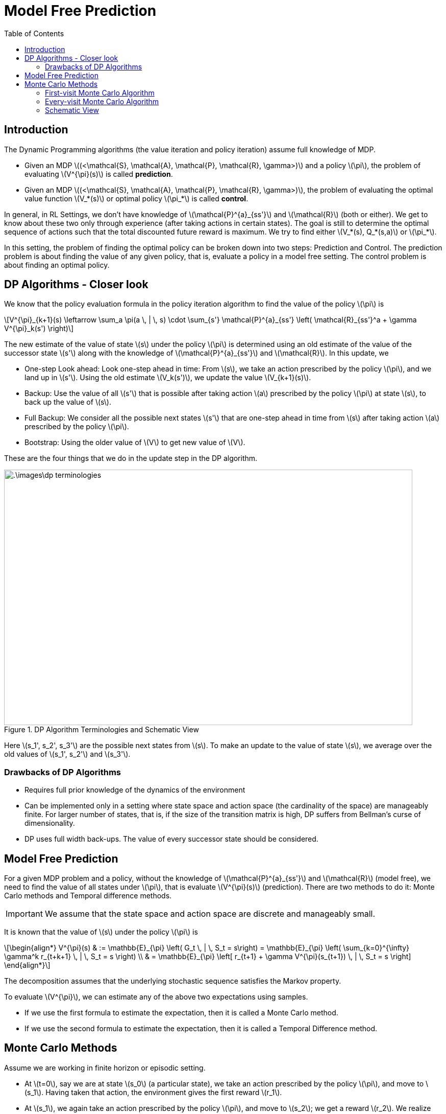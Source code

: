 = Model Free Prediction =
:doctype: book
:stem: latexmath
:eqnums:
:toc:

== Introduction ==
The Dynamic Programming algorithms (the value iteration and policy iteration) assume full knowledge of MDP.

* Given an MDP stem:[(<\mathcal{S}, \mathcal{A}, \mathcal{P}, \mathcal{R}, \gamma>)] and a policy stem:[\pi], the problem of evaluating stem:[V^{\pi}(s)] is called *prediction*.
* Given an MDP stem:[(<\mathcal{S}, \mathcal{A}, \mathcal{P}, \mathcal{R}, \gamma>)], the problem of evaluating the optimal value function stem:[V_*(s)] or optimal policy stem:[\pi_*] is called *control*.

In general, in RL Settings, we don't have knowledge of stem:[\mathcal{P}^{a}_{ss'}] and stem:[\mathcal{R}] (both or either). We get to know about these two only through experience (after taking actions in certain states). The goal is still to determine the optimal sequence of actions such that the total discounted future reward is maximum. We try to find either stem:[V_*(s), Q_*(s,a)] or stem:[\pi_*].

In this setting, the problem of finding the optimal policy can be broken down into two steps: Prediction and Control. The prediction problem is about finding the value of any given policy, that is, evaluate a policy in a model free setting. The control problem is about finding an optimal policy.

== DP Algorithms - Closer look ==
We know that the policy evaluation formula in the policy iteration algorithm to find the value of the policy stem:[\pi] is

[stem]
++++
V^{\pi}_{k+1}(s) \leftarrow \sum_a \pi(a \, | \, s) \cdot \sum_{s'} \mathcal{P}^{a}_{ss'} \left( \mathcal{R}_{ss'}^a + \gamma V^{\pi}_k(s') \right)
++++

The new estimate of the value of state stem:[s] under the policy stem:[\pi] is determined using an old estimate of the value of the successor state stem:[s'] along with the knowledge of stem:[\mathcal{P}^{a}_{ss'}] and stem:[\mathcal{R}]. In this update, we

* One-step Look ahead: Look one-step ahead in time: From stem:[s], we take an action prescribed by the policy stem:[\pi], and we land up in stem:[s']. Using the old estimate stem:[V_k(s')], we update the value stem:[V_{k+1}(s)].

* Backup: Use the value of all stem:[s'] that is possible after taking action stem:[a] prescribed by the policy stem:[\pi] at state stem:[s], to back up the value of stem:[s]. 

* Full Backup: We consider all the possible next states stem:[s'] that are one-step ahead in time from stem:[s] after taking action stem:[a] prescribed by the policy stem:[\pi].

* Bootstrap: Using the older value of stem:[V] to get new value of stem:[V].

These are the four things that we do in the update step in the DP algorithm.

.DP Algorithm Terminologies and Schematic View
image::.\images\dp_terminologies.png[align='center', 800, 500]

Here stem:[s_1', s_2', s_3'] are the possible next states from stem:[s]. To make an update to the value of state stem:[s], we average over the old values of stem:[s_1', s_2'] and stem:[s_3'].

=== Drawbacks of DP Algorithms ===

* Requires full prior knowledge of the dynamics of the environment
* Can be implemented only in a setting where state space and action space (the cardinality of the space) are manageably finite. For larger number of states, that is, if the size of the transition matrix is high, DP suffers from Bellman's curse of dimensionality.
* DP uses full width back-ups. The value of every successor state should be considered.

== Model Free Prediction ==
For a given MDP problem and a policy, without the knowledge of stem:[\mathcal{P}^{a}_{ss'}] and stem:[\mathcal{R}] (model free), we need to find the value of all states under stem:[\pi], that is evaluate stem:[V^{\pi}(s)] (prediction). There are two methods to do it: Monte Carlo methods and Temporal difference methods.

IMPORTANT: We assume that the state space and action space are discrete and manageably small.

It is known that the value of stem:[s] under the policy stem:[\pi] is 

[stem]
++++
\begin{align*}
V^{\pi}(s) & := \mathbb{E}_{\pi} \left( G_t \, | \, S_t = s\right) = \mathbb{E}_{\pi} \left( \sum_{k=0}^{\infty} \gamma^k r_{t+k+1} \, | \, S_t = s \right) \\

& = \mathbb{E}_{\pi} \left[ r_{t+1} + \gamma V^{\pi}(s_{t+1}) \, | \, S_t = s \right]
\end{align*}
++++

The decomposition assumes that the underlying stochastic sequence satisfies the Markov property.

To evaluate stem:[V^{\pi}], we can estimate any of the above two expectations using samples.

* If we use the first formula to estimate the expectation, then it is called a Monte Carlo method.
* If we use the second formula to estimate the expectation, then it is called a Temporal Difference method.

== Monte Carlo Methods ==
Assume we are working in finite horizon or episodic setting.

* At stem:[t=0], say we are at state stem:[s_0] (a particular state), we take an action prescribed by the policy stem:[\pi], and move to stem:[s_1]. Having taken that action, the environment gives the first reward stem:[r_1].

* At stem:[s_1], we again take an action prescribed by the policy stem:[\pi], and move to stem:[s_2]; we get a reward stem:[r_2]. We realize the rewards as we traverse along the states. We repeat this until we reach the goal state. A single trajectory will be

[stem]
++++
s_0, a_0, r_1, s_1, a_1, r_2, s_3, \dots, s_T
++++

As we have realized all the rewards along our way, we can compute stem:[G_0 = r_1 + \gamma r_2 + \gamma^2 r_3 + \dots]. The resulting scalar value forms one sample of discounted sum of rewards. To collect one sample, we need to roll out a full trajectory until we reach stem:[s_T].

Similarly, we can repeat the process, generate as many trajectories as we want and compute the discounted sum of rewards for each. We average all of these to find the *estimate* of stem:[V^{\pi}(s_0)]. The idea is to calculate the sample mean return stem:[G_t] starting from state stem:[s] instead of the expected mean return.

NOTE: The rewards come from the environment. In this setting, we just don't know the functional form for rewards, that is, we don't know the rewards stem:[\mathcal{R}^{\pi}(1), \dots, \mathcal{R}^{\pi}(S)]. But as we move from stem:[s] to stem:[s'] by taking an action, the reward is given by the environment.

=== First-visit Monte Carlo Algorithm ===
First-visit Monte Carlo is an algorithm used for policy evaluation. In this algorithm, we maintain a counter stem:[N(s)] for every state of the MDP which is initialized to 0.

====

Initialize stem:[S(s) = N(s) = 0] for all stem:[s \in \mathcal{S}].

To evaluate the value of a given state stem:[s] under the policy stem:[\pi], stem:[V^{\pi}(s)], repeat the below steps over several episodes (trajectories) whose starting point doesn't necessarily have to be stem:[s]. In each episode:

. The first time stem:[t] that stem:[S_t=s] (the state at time stem:[t] is stem:[s]) in the episode, do

.. Increment the counter for number of visits to stem:[s]: stem:[N(s) \leftarrow N(s) + 1].

.. Increment the running sum of total discounted returns stem:[S(s)] with return from current episode stem:[G_t]
+
[stem]
++++
S(s) \leftarrow S(s) + G_t
++++
+
stem:[S(s)] is the sum of all the rewards we got in all episodes.

. Monte Carlo estimate of value of state stem:[s] under policy stem:[\pi] is then stem:[V(s) \leftarrow \frac{S(s)}{N(s)}].
====

*Example:*

Consider an MDP with two states stem:[\mathcal{S}= \{A, B\}] with stem:[\gamma=1]. stem:[\mathcal{P}] and stem:[\mathcal{R}] are unknown. Consider a policy stem:[\pi] that gives rise to the following state-reward sequence:

* stem:[A(+3), A(+2), B(-4), A(+4), B(-3)]: From stem:[A], we take an action, go to stem:[A], and get a reward of +3. And so on, ..., and eventually ends at stem:[B] with a terminal value of -3.
* stem:[B(-2), A(+3), B(-3)]

What is the estimate of stem:[V^{\pi}(A)] and stem:[V^{\pi}(B)] if we use first visit MC?

We start with stem:[N(A)=0, N(B)=0, S(s)=0]. There are two episodes here. Let's estimate stem:[V^{\pi}(A)].

* In the first episode, we see the state stem:[A] first at stem:[t=0]. So, stem:[N(A)=1] and stem:[G_0 = 2]. Then, the sum of total discounted returns stem:[S(A) = 2].

* In the second episode, we see the state stem:[A] first at stem:[t=1]. So, stem:[N(A)=2] and stem:[G_1 = 0]. Then, the sum of total discounted returns stem:[S(A) = 2+0 = 2].

Then, for the given trajectory samples, the estimate of stem:[V^{\pi}(A)] is stem:[V(A) = \frac{S(A)}{N(A)} = \frac{2}{2} = 1].

For the estimate of stem:[V^{\pi}(B)]:

* In the first episode, we see the state stem:[B] first at stem:[t=2]. So, stem:[N(B)=1] and stem:[G_2 = -3]. Then, the sum of total discounted returns stem:[S(B) = -3].

* In the second episode, we see the state stem:[B] first at stem:[t=0]. So, stem:[N(B)=2] and stem:[G_0 = -2]. Then, the sum of total discounted returns stem:[S(B) = -3-2 = -5].

Then, the estimate of stem:[V^{\pi}(B)] is stem:[V(B) = \frac{S(B)}{N(B)} = \frac{-5}{2} = -2.5].

Does this algorithm converge to true stem:[V^{\pi}(s)] for all stem:[s]?

The samples (episodes) are i.i.d, that is, stem:[G_t]'s are independent across episodes. By the law of large numbers, the sequence of averages of these estimates converges to their expected value, stem:[V(s) \to V^{\pi}(s)], as number of samples increases.

=== Every-visit Monte Carlo Algorithm ===

====
Initialize stem:[S(s) = N(s) = 0] for all stem:[s \in \mathcal{S}].

To evaluate stem:[V^{\pi}(s)] for some given state stem:[s], repeat the below steps over several episodes (trajectories) whose starting point doesn't necessarily have to be stem:[s]. In each episode:

. Every time stem:[t] that stem:[S_t=s] (the state at time stem:[t] is stem:[s]) in the episode, do

.. Increment the counter for number of visits to stem:[s]: stem:[N(s) \leftarrow N(s) + 1].

.. Increment the running sum of total discounted returns stem:[S(s)] with return from current episode stem:[G_t]
+
[stem]
++++
S(s) \leftarrow S(s) + G_t
++++
+
stem:[S(s)] is the sum of all the rewards we got in all episodes.

. Monte Carlo estimate of value function is then stem:[V(s) \leftarrow \frac{S(s)}{N(s)}].
====

For the same example above, let's estimate stem:[V^{\pi}(A)] using the every-visit MC:

* In the first episode, we see the state stem:[A] first at stem:[t=0]. So, stem:[N(A)=1] and stem:[G_0 = 2]. Then, the sum of total discounted returns stem:[S(A) = 2]. In the same episode, we see the state stem:[A] again at stem:[t=1]. So, stem:[N(A)=2] and stem:[G_1 = -1]. So, stem:[S(A) = 1]. We see stem:[A] again at stem:[t=3], so stem:[N(A)=3, G_3 = 1] and stem:[S(A) = 2].

* In the second episode, we see the state stem:[A] first at stem:[t=1]. So, stem:[N(A)=4] and stem:[G_1 = 0]. Then, the sum of total discounted returns stem:[S(A) = 2+0 = 2].

Then, for the given trajectory samples, the estimate of stem:[V^{\pi}(A)] is stem:[V(A) = \frac{S(A)}{N(A)} = \frac{2}{4} = 0.5].

Similarly, we can get stem:[V(B) = \frac{-11}{4}].

We can observe that the estimates from both the algorithms are different. As these two algorithms are different and with finite number of samples, the estimates are bound to be different.

In every-visit MC, not all the stem:[G_t] (in the numerator) are i.i.d. In an episode, we see the state stem:[s] for the second time because of the state-action we took in the previous time steps. So, in an episode, stem:[G_t] from the first visit and stem:[G_t] from the second visit are dependent. Even then this algorithm will eventually converge to stem:[V^{\pi}]. The convergence of every visit MC is less straight forward to see (we cannot just resort to the law of large numbers), but it also converges at a quadratic rate to stem:[V^{\pi}(s)].

Nevertheless, both first visit MC and every visit MC converge to stem:[V^{\pi}] for all stem:[s] as number of trajectories go to infinity. In first visit MC, this is easy to see as each return sample is independent of the another.

CAUTION: In both MC methods (and also in TD methods), it is possible that we may leave out computing stem:[V^{\pi}(s)] for some stem:[s \in \mathcal{S}] because the state stem:[s] was never visited by any of the trajectories. But this is not the case in DP methods.

=== Schematic View ===
A schematic view of Monte Carlo algorithms:

.Schematic View of Monte Carlo Algorithms
image::.\images\mc_algo_schematic.png[align='center', 300,200]

Here we don't take the full back up, that is, we don't look at every possible successor state to compute the value of state stem:[s]. But we do multistep look ahead, that is, we roll out a full trajectory starting from stem:[s].

* Uses experience rather than model
* No bootstrap: we don't use any previous estimate of stem:[V] to revise the estimate of stem:[V]
* Needs complete sequences; suitable only for episodic tasks (tasks that end at finite time)
* Suited for off-line learning: We have to first generate all the trajectories under the given policy. Then, we can evaluate the value of each state.
* Time required for one estimate doesn't depend on the total number of states, we consider only those states we encounter in the trajectory. Whereas in DP algorithms, we have to compute the value of all the states at stem:[k]th iteration stem:[V_k(s)] before we compute stem:[V_{k+1}(s)].
* Estimates for each state are independent.

NOTE: Monte Carlo methods can be used to evaluate stem:[Q^{\pi}] as well instead of stem:[V^{\pi}].


